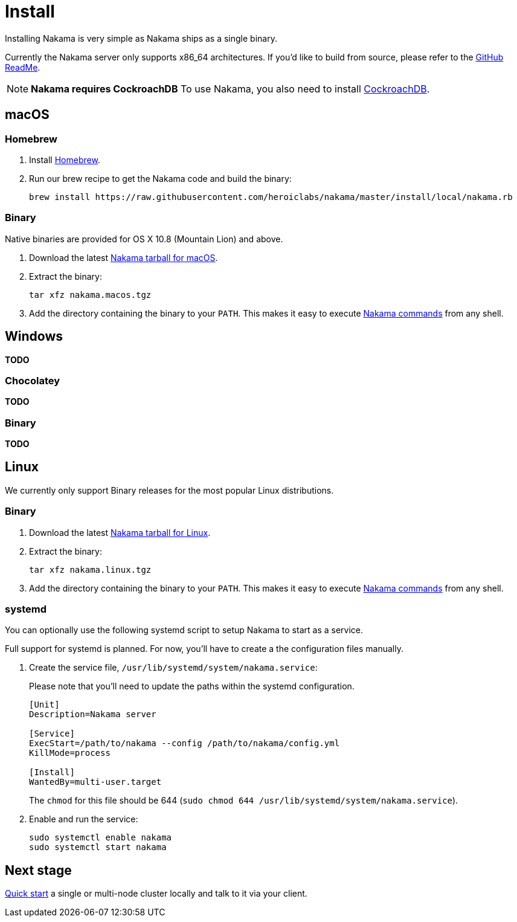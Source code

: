 = Install

Installing Nakama is very simple as Nakama ships as a single binary.

Currently the Nakama server only supports x86_64 architectures. If you'd like to build from source, please refer to the https://github.com/heroiclabs/nakama/blob/master/README.md#build-from-source[GitHub ReadMe^].

NOTE: **Nakama requires CockroachDB**
To use Nakama, you also need to install https://www.cockroachlabs.com/docs/install-cockroachdb.html[CockroachDB^].

== macOS

=== Homebrew

. Install http://brew.sh/[Homebrew^].
. Run our brew recipe to get the Nakama code and build the binary:
+
[source,bash]
----
brew install https://raw.githubusercontent.com/heroiclabs/nakama/master/install/local/nakama.rb
----

=== Binary

Native binaries are provided for OS X 10.8 (Mountain Lion) and above.

1. Download the latest https://github.com/heroiclab/nakama/releases[Nakama tarball for macOS^].
2. Extract the binary:
+
[source,bash]
----
tar xfz nakama.macos.tgz
----
+
3. Add the directory containing the binary to your `PATH`. This makes it easy to execute link:../configure.adoc#command-line-options[Nakama commands^] from any shell.

== Windows

*TODO*

=== Chocolatey

*TODO*

=== Binary

*TODO*

== Linux

We currently only support Binary releases for the most popular Linux distributions.

=== Binary

1. Download the latest https://github.com/heroiclab/nakama/releases[Nakama tarball for Linux^].
2. Extract the binary:
+
[source,bash]
----
tar xfz nakama.linux.tgz
----
+
3. Add the directory containing the binary to your `PATH`. This makes it easy to execute link:../configure.adoc#command-line-options[Nakama commands^] from any shell.

=== systemd

You can optionally use the following systemd script to setup Nakama to start as a service.

Full support for systemd is planned. For now, you’ll have to create a the configuration files manually.

1. Create the service file, `/usr/lib/systemd/system/nakama.service`:
+
Please note that you'll need to update the paths within the systemd configuration.
+
[source,bash]
----
[Unit]
Description=Nakama server

[Service]
ExecStart=/path/to/nakama --config /path/to/nakama/config.yml
KillMode=process

[Install]
WantedBy=multi-user.target
----
The `chmod` for this file should be 644 (`sudo chmod 644 /usr/lib/systemd/system/nakama.service`).

2. Enable and run the service:
+
[source,bash]
----
sudo systemctl enable nakama
sudo systemctl start nakama
----

== Next stage

link:../../start-server.adoc[Quick start^] a single or multi-node cluster locally and talk to it via your client.
